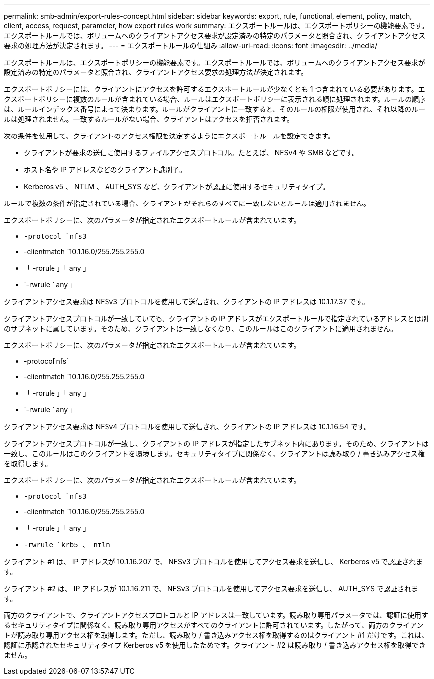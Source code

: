 ---
permalink: smb-admin/export-rules-concept.html 
sidebar: sidebar 
keywords: export, rule, functional, element, policy, match, client, access, request, parameter, how export rules work 
summary: エクスポートルールは、エクスポートポリシーの機能要素です。エクスポートルールでは、ボリュームへのクライアントアクセス要求が設定済みの特定のパラメータと照合され、クライアントアクセス要求の処理方法が決定されます。 
---
= エクスポートルールの仕組み
:allow-uri-read: 
:icons: font
:imagesdir: ../media/


[role="lead"]
エクスポートルールは、エクスポートポリシーの機能要素です。エクスポートルールでは、ボリュームへのクライアントアクセス要求が設定済みの特定のパラメータと照合され、クライアントアクセス要求の処理方法が決定されます。

エクスポートポリシーには、クライアントにアクセスを許可するエクスポートルールが少なくとも 1 つ含まれている必要があります。エクスポートポリシーに複数のルールが含まれている場合、ルールはエクスポートポリシーに表示される順に処理されます。ルールの順序は、ルールインデックス番号によって決まります。ルールがクライアントに一致すると、そのルールの権限が使用され、それ以降のルールは処理されません。一致するルールがない場合、クライアントはアクセスを拒否されます。

次の条件を使用して、クライアントのアクセス権限を決定するようにエクスポートルールを設定できます。

* クライアントが要求の送信に使用するファイルアクセスプロトコル。たとえば、 NFSv4 や SMB などです。
* ホスト名や IP アドレスなどのクライアント識別子。
* Kerberos v5 、 NTLM 、 AUTH_SYS など、クライアントが認証に使用するセキュリティタイプ。


ルールで複数の条件が指定されている場合、クライアントがそれらのすべてに一致しないとルールは適用されません。

エクスポートポリシーに、次のパラメータが指定されたエクスポートルールが含まれています。

* `-protocol `nfs3`
* -clientmatch `10.1.16.0/255.255.255.0
* 「 -rorule 」「 any 」
* `-rwrule ` any 」


クライアントアクセス要求は NFSv3 プロトコルを使用して送信され、クライアントの IP アドレスは 10.1.17.37 です。

クライアントアクセスプロトコルが一致していても、クライアントの IP アドレスがエクスポートルールで指定されているアドレスとは別のサブネットに属しています。そのため、クライアントは一致しなくなり、このルールはこのクライアントに適用されません。

エクスポートポリシーに、次のパラメータが指定されたエクスポートルールが含まれています。

* -protocol`nfs`
* -clientmatch `10.1.16.0/255.255.255.0
* 「 -rorule 」「 any 」
* `-rwrule ` any 」


クライアントアクセス要求は NFSv4 プロトコルを使用して送信され、クライアントの IP アドレスは 10.1.16.54 です。

クライアントアクセスプロトコルが一致し、クライアントの IP アドレスが指定したサブネット内にあります。そのため、クライアントは一致し、このルールはこのクライアントを環境します。セキュリティタイプに関係なく、クライアントは読み取り / 書き込みアクセス権を取得します。

エクスポートポリシーに、次のパラメータが指定されたエクスポートルールが含まれています。

* `-protocol `nfs3`
* -clientmatch `10.1.16.0/255.255.255.0
* 「 -rorule 」「 any 」
* `-rwrule `krb5 、 ntlm`


クライアント #1 は、 IP アドレスが 10.1.16.207 で、 NFSv3 プロトコルを使用してアクセス要求を送信し、 Kerberos v5 で認証されます。

クライアント #2 は、 IP アドレスが 10.1.16.211 で、 NFSv3 プロトコルを使用してアクセス要求を送信し、 AUTH_SYS で認証されます。

両方のクライアントで、クライアントアクセスプロトコルと IP アドレスは一致しています。読み取り専用パラメータでは、認証に使用するセキュリティタイプに関係なく、読み取り専用アクセスがすべてのクライアントに許可されています。したがって、両方のクライアントが読み取り専用アクセス権を取得します。ただし、読み取り / 書き込みアクセス権を取得するのはクライアント #1 だけです。これは、認証に承認されたセキュリティタイプ Kerberos v5 を使用したためです。クライアント #2 は読み取り / 書き込みアクセス権を取得できません。
